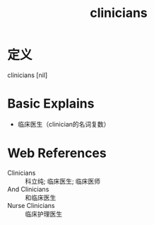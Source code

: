 #+title: clinicians
#+roam_tags:英语单词

* 定义
  
clinicians [nil]

* Basic Explains
- 临床医生（clinician的名词复数）

* Web References
- Clinicians :: 科立纯; 临床医生; 临床医师
- And Clinicians :: 和临床医生
- Nurse Clinicians :: 临床护理医生
